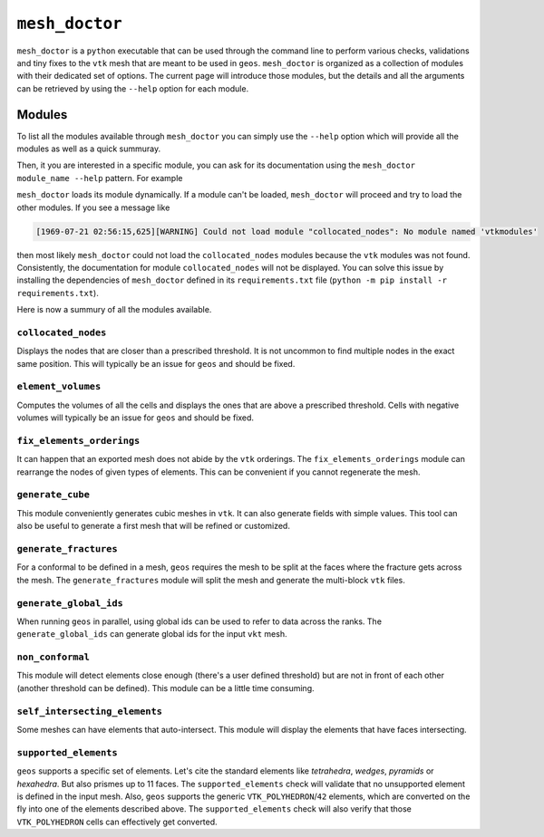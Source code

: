 ``mesh_doctor``
---------------

``mesh_doctor`` is a ``python`` executable that can be used through the command line to perform various checks, validations and tiny fixes to the ``vtk`` mesh that are meant to be used in ``geos``.
``mesh_doctor`` is organized as a collection of modules with their dedicated set of options.
The current page will introduce those modules, but the details and all the arguments can be retrieved by using the ``--help`` option for each module.

Modules
^^^^^^^

To list all the modules available through ``mesh_doctor`` you can simply use the ``--help`` option which will provide all the modules as well as a quick summuray.

.. command-output:: python mesh_doctor.py --help
   :cwd: coreComponents/python/modules/geosx_mesh_doctor

.. program-output:: pwd

Then, it you are interested in a specific module, you can ask for its documentation using the ``mesh_doctor module_name --help`` pattern.
For example

.. program-output:: python mesh_doctor.py collocated_nodes --help
   :cwd: coreComponents/python/modules/geosx_mesh_doctor

``mesh_doctor`` loads its module dynamically.
If a module can't be loaded, ``mesh_doctor`` will proceed and try to load the other modules.
If you see a message like

.. code-block:: bash

    [1969-07-21 02:56:15,625][WARNING] Could not load module "collocated_nodes": No module named 'vtkmodules'

then most likely ``mesh_doctor`` could not load the ``collocated_nodes`` modules because the ``vtk`` modules was not found.
Consistently, the documentation for module ``collocated_nodes`` will not be displayed.
You can solve this issue by installing the dependencies of ``mesh_doctor`` defined in its ``requirements.txt`` file (``python -m pip install -r requirements.txt``).

Here is now a summury of all the modules available.

``collocated_nodes``
""""""""""""""""""""

Displays the nodes that are closer than a prescribed threshold.
It is not uncommon to find multiple nodes in the exact same position.
This will typically be an issue for ``geos`` and should be fixed.

.. program-output:: python mesh_doctor.py collocated_nodes --help
   :cwd: coreComponents/python/modules/geosx_mesh_doctor

``element_volumes``
"""""""""""""""""""

Computes the volumes of all the cells and displays the ones that are above a prescribed threshold.
Cells with negative volumes will typically be an issue for ``geos`` and should be fixed.

.. program-output:: python mesh_doctor.py element_volumes --help
   :cwd: coreComponents/python/modules/geosx_mesh_doctor

``fix_elements_orderings``
""""""""""""""""""""""""""

It can happen that an exported mesh does not abide by the ``vtk`` orderings.
The ``fix_elements_orderings`` module can rearrange the nodes of given types of elements.
This can be convenient if you cannot regenerate the mesh.

.. program-output:: python mesh_doctor.py fix_elements_orderings --help
   :cwd: coreComponents/python/modules/geosx_mesh_doctor

``generate_cube``
"""""""""""""""""

This module conveniently generates cubic meshes in ``vtk``.
It can also generate fields with simple values.
This tool can also be useful to generate a first mesh that will be refined or customized.

.. program-output:: python mesh_doctor.py generate_cube --help
   :cwd: coreComponents/python/modules/geosx_mesh_doctor

``generate_fractures``
""""""""""""""""""""""

For a conformal to be defined in a mesh, ``geos`` requires the mesh to be split at the faces where the fracture gets across the mesh.
The ``generate_fractures`` module will split the mesh and generate the multi-block ``vtk`` files.

.. program-output:: python mesh_doctor.py generate_fractures --help
   :cwd: coreComponents/python/modules/geosx_mesh_doctor

``generate_global_ids``
"""""""""""""""""""""""

When running ``geos`` in parallel, using global ids can be used to refer to data across the ranks.
The ``generate_global_ids`` can generate global ids for the input ``vkt`` mesh.

.. program-output:: python mesh_doctor.py generate_global_ids --help
   :cwd: coreComponents/python/modules/geosx_mesh_doctor

``non_conformal``
"""""""""""""""""

This module will detect elements close enough (there's a user defined threshold) but are not in front of each other (another threshold can be defined).
This module can be a little time consuming.

.. program-output:: python mesh_doctor.py non_conformal --help
   :cwd: coreComponents/python/modules/geosx_mesh_doctor

``self_intersecting_elements``
""""""""""""""""""""""""""""""

Some meshes can have elements that auto-intersect.
This module will display the elements that have faces intersecting.

.. program-output:: python mesh_doctor.py self_intersecting_elements --help
   :cwd: coreComponents/python/modules/geosx_mesh_doctor

``supported_elements``
""""""""""""""""""""""

``geos`` supports a specific set of elements.
Let's cite the standard elements like `tetrahedra`, `wedges`, `pyramids` or `hexahedra`.
But also prismes up to 11 faces.
The ``supported_elements`` check will validate that no unsupported element is defined in the input mesh.
Also, ``geos`` supports the generic ``VTK_POLYHEDRON``/``42`` elements, which are converted on the fly into one of the elements described above.
The ``supported_elements`` check will also verify that those ``VTK_POLYHEDRON`` cells can effectively get converted.

.. program-output:: python mesh_doctor.py supported_elements --help
   :cwd: coreComponents/python/modules/geosx_mesh_doctor
